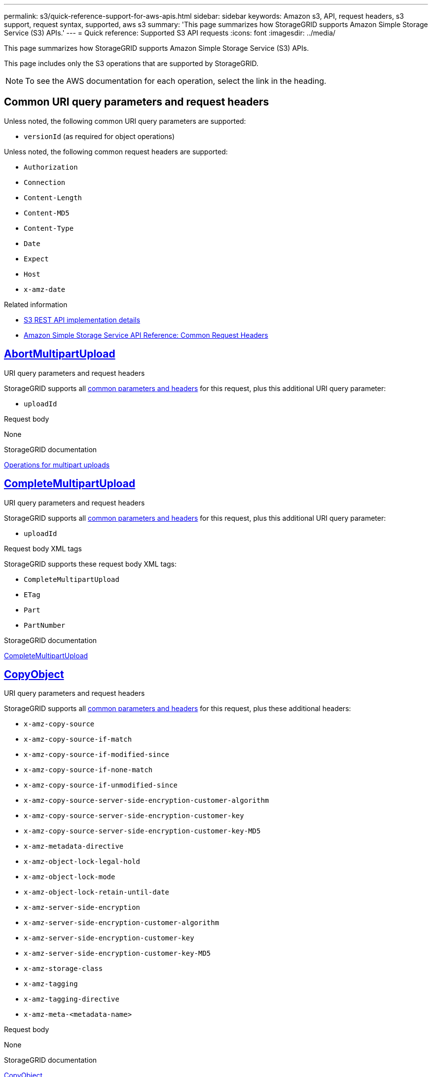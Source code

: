 ---
permalink: s3/quick-reference-support-for-aws-apis.html
sidebar: sidebar
keywords: Amazon s3, API, request headers, s3 support, request syntax, supported, aws s3
summary: 'This page summarizes how StorageGRID supports Amazon Simple Storage Service (S3) APIs.'
---
= Quick reference: Supported S3 API requests
:icons: font
:imagesdir: ../media/

[.lead]
This page summarizes how StorageGRID supports Amazon Simple Storage Service (S3) APIs.

This page includes only the S3 operations that are supported by StorageGRID. 

NOTE: To see the AWS documentation for each operation, select the link in the heading.

[[common-params]]
== Common URI query parameters and request headers

Unless noted, the following common URI query parameters are supported:

* `versionId` (as required for object operations)

Unless noted, the following common request headers are supported:

* `Authorization`
* `Connection`
* `Content-Length`
* `Content-MD5`
* `Content-Type`
* `Date`
* `Expect`
* `Host`
* `x-amz-date`

.Related information
* link:../s3/s3-rest-api-supported-operations-and-limitations.html[S3 REST API implementation details]
* https://docs.aws.amazon.com/AmazonS3/latest/API/RESTCommonRequestHeaders.html[Amazon Simple Storage Service API Reference: Common Request Headers^]


//AbortMultipartUpload
== https://docs.aws.amazon.com/AmazonS3/latest/API/API_AbortMultipartUpload.html[AbortMultipartUpload^]

.URI query parameters and request headers
StorageGRID supports all <<common-params, common parameters and headers>> for this request, plus this additional URI query parameter:

* `uploadId`	

.Request body
None

.StorageGRID documentation
link:operations-for-multipart-uploads.html[Operations for multipart uploads]


//CompleteMultipartUpload
== https://docs.aws.amazon.com/AmazonS3/latest/API/API_CompleteMultipartUpload.html[CompleteMultipartUpload^]

.URI query parameters and request headers
StorageGRID supports all <<common-params, common parameters and headers>> for this request, plus this additional URI query parameter:

* `uploadId`	

.Request body XML tags
StorageGRID supports these request body XML tags:

* `CompleteMultipartUpload`
* `ETag`
* `Part`
* `PartNumber`

.StorageGRID documentation
link:complete-multipart-upload.html[CompleteMultipartUpload]


//CopyObject
== https://docs.aws.amazon.com/AmazonS3/latest/API/API_CopyObject.html[CopyObject^]

.URI query parameters and request headers
StorageGRID supports all <<common-params, common parameters and headers>> for this request, plus these additional headers:

* `x-amz-copy-source`
* `x-amz-copy-source-if-match`
* `x-amz-copy-source-if-modified-since`
* `x-amz-copy-source-if-none-match`
* `x-amz-copy-source-if-unmodified-since`
* `x-amz-copy-source-server-side-encryption-customer-algorithm`
* `x-amz-copy-source-server-side-encryption-customer-key`
* `x-amz-copy-source-server-side-encryption-customer-key-MD5`
* `x-amz-metadata-directive`
* `x-amz-object-lock-legal-hold`
* `x-amz-object-lock-mode`
* `x-amz-object-lock-retain-until-date`
* `x-amz-server-side-encryption`
* `x-amz-server-side-encryption-customer-algorithm`
* `x-amz-server-side-encryption-customer-key`
* `x-amz-server-side-encryption-customer-key-MD5`
* `x-amz-storage-class`
* `x-amz-tagging`
* `x-amz-tagging-directive`
* `x-amz-meta-<metadata-name>`

.Request body
None

.StorageGRID documentation
link:put-object-copy.html[CopyObject]


//CreateBucket
== https://docs.aws.amazon.com/AmazonS3/latest/API/API_CreateBucket.html[CreateBucket^]

.URI query parameters and request headers
StorageGRID supports all <<common-params, common parameters and headers>> for this request, plus these additional headers:

* `x-amz-bucket-object-lock-enabled`

.Request body
StorageGRID supports all request body parameters defined by the Amazon S3 REST API at the time of implementation.

.StorageGRID documentation
link:operations-on-buckets.html[Operations on buckets]


//CreateMultipartUpload
== https://docs.aws.amazon.com/AmazonS3/latest/API/API_CreateMultipartUpload.html[CreateMultipartUpload^]

.URI query parameters and request headers
StorageGRID supports all <<common-params, common parameters and headers>> for this request, plus these additional headers:

* `Cache-Control`
* `Content-Disposition`
* `Content-Encoding`
* `Content-Language`
* `Expires`
* `x-amz-server-side-encryption`
* `x-amz-storage-class`
* `x-amz-server-side-encryption-customer-algorithm`
* `x-amz-server-side-encryption-customer-key`
* `x-amz-server-side-encryption-customer-key-MD5`
* `x-amz-tagging`
* `x-amz-object-lock-mode`
* `x-amz-object-lock-retain-until-date`
* `x-amz-object-lock-legal-hold`
* `x-amz-meta-<metadata-name>`

.Request body
None

.StorageGRID documentation
link:initiate-multipart-upload.html[CreateMultipartUpload]


//DeleteBucket
== https://docs.aws.amazon.com/AmazonS3/latest/API/API_DeleteBucket.html[DeleteBucket^]

.URI query parameters and request headers
StorageGRID supports all <<common-params, common parameters and headers>> for this request.

.StorageGRID documentation
link:operations-on-buckets.html[Operations on buckets]


//DeleteBucketCors
== https://docs.aws.amazon.com/AmazonS3/latest/API/API_DeleteBucketCors.html[DeleteBucketCors^]

.URI query parameters and request headers
StorageGRID supports all <<common-params, common parameters and headers>> for this request.

.Request body
None

.StorageGRID documentation
link:operations-on-buckets.html[Operations on buckets] 


//DeleteBucketEncryption
== https://docs.aws.amazon.com/AmazonS3/latest/API/API_DeleteBucketEncryption.html[DeleteBucketEncryption^]

.URI query parameters and request headers
StorageGRID supports all <<common-params, common parameters and headers>> for this request.

.Request body
None

.StorageGRID documentation
link:operations-on-buckets.html[Operations on buckets] 


//DeleteBucketLifecycle
== https://docs.aws.amazon.com/AmazonS3/latest/API/API_DeleteBucketLifecycle.html[DeleteBucketLifecycle^]

.URI query parameters and request headers
StorageGRID supports all <<common-params, common parameters and headers>> for this request.

.Request body
None

.StorageGRID documentation

* link:operations-on-buckets.html[Operations on buckets] 
* link:create-s3-lifecycle-configuration.html[Create S3 lifecycle configuration]


//DeleteBucketPolicy
== https://docs.aws.amazon.com/AmazonS3/latest/API/API_DeleteBucketPolicy.html[DeleteBucketPolicy^]

.URI query parameters and request headers
StorageGRID supports all <<common-params, common parameters and headers>> for this request.

.Request body
None

.StorageGRID documentation
link:operations-on-buckets.html[Operations on buckets] 

//DeleteBucketReplication
== https://docs.aws.amazon.com/AmazonS3/latest/API/API_DeleteBucketReplication.html[DeleteBucketReplication^]

.URI query parameters and request headers
StorageGRID supports all <<common-params, common parameters and headers>> for this request.

.Request body
None

.StorageGRID documentation
link:operations-on-buckets.html[Operations on buckets] 



//DeleteBucketTagging
== https://docs.aws.amazon.com/AmazonS3/latest/API/API_DeleteBucketTagging.html[DeleteBucketTagging^]

.URI query parameters and request headers
StorageGRID supports all <<common-params, common parameters and headers>> for this request.

.Request body
None

.StorageGRID documentation
link:operations-on-buckets.html[Operations on buckets] 


//DeleteObject
== https://docs.aws.amazon.com/AmazonS3/latest/API/API_DeleteObject.html[DeleteObject^]

.URI query parameters and request headers
StorageGRID supports all <<common-params, common parameters and headers>> for this request, plus this additional request header:

* `x-amz-bypass-governance-retention`

.Request body
None

.StorageGRID documentation
link:operations-on-objects.html[Operations on objects]


//DeleteObjects
== https://docs.aws.amazon.com/AmazonS3/latest/API/API_DeleteObjects.html[DeleteObjects^]

.URI query parameters and request headers
StorageGRID supports all <<common-params, common parameters and headers>> for this request, plus this additional request header:

* `x-amz-bypass-governance-retention`

.Request body
StorageGRID supports all request body parameters defined by the Amazon S3 REST API at the time of implementation.

.StorageGRID documentation
link:operations-on-objects.html[Operations on objects]


//DeleteObjectTagging
== https://docs.aws.amazon.com/AmazonS3/latest/API/API_DeleteObjectTagging.html[DeleteObjectTagging^]

StorageGRID supports all <<common-params, common parameters and headers>> for this request.

.Request body
None

.StorageGRID documentation
link:operations-on-objects.html[Operations on objects]


//GetBucketAcl
== https://docs.aws.amazon.com/AmazonS3/latest/API/API_GetBucketAcl.html[GetBucketAcl^]

.URI query parameters and request headers
StorageGRID supports all <<common-params, common parameters and headers>> for this request.

.Request body
None

.StorageGRID documentation
link:operations-on-buckets.html[Operations on buckets]


//GetBucketCors
== https://docs.aws.amazon.com/AmazonS3/latest/API/API_GetBucketCors.html[GetBucketCors^]

.URI query parameters and request headers
StorageGRID supports all <<common-params, common parameters and headers>> for this request.

.Request body
None

.StorageGRID documentation
link:operations-on-buckets.html[Operations on buckets] 


//GetBucketEncryption
== https://docs.aws.amazon.com/AmazonS3/latest/API/API_GetBucketEncryption.html[GetBucketEncryption^]

.URI query parameters and request headers
StorageGRID supports all <<common-params, common parameters and headers>> for this request.

.Request body
None

.StorageGRID documentation
link:operations-on-buckets.html[Operations on buckets] 


//GetBucketLifecycleConfiguration
== https://docs.aws.amazon.com/AmazonS3/latest/API/API_GetBucketLifecycleConfiguration.html[GetBucketLifecycleConfiguration^]

.URI query parameters and request headers
StorageGRID supports all <<common-params, common parameters and headers>> for this request.

.Request body
None

.StorageGRID documentation

* link:operations-on-buckets.html[Operations on buckets]
* link:create-s3-lifecycle-configuration.html[Create S3 lifecycle configuration]


//GetBucketLocation
== https://docs.aws.amazon.com/AmazonS3/latest/API/API_GetBucketLocation.html[GetBucketLocation^]

.URI query parameters and request headers
StorageGRID supports all <<common-params, common parameters and headers>> for this request.

.Request body
None

.StorageGRID documentation
link:operations-on-buckets.html[Operations on buckets] 


//GetBucketNotificationConfiguration
== https://docs.aws.amazon.com/AmazonS3/latest/API/API_GetBucketNotificationConfiguration.html[GetBucketNotificationConfiguration^]

.URI query parameters and request headers
StorageGRID supports all <<common-params, common parameters and headers>> for this request.

.Request body
None

.StorageGRID documentation
link:operations-on-buckets.html[Operations on buckets]


//GetBucketPolicy
== https://docs.aws.amazon.com/AmazonS3/latest/API/API_GetBucketPolicy.html[GetBucketPolicy^]

.URI query parameters and request headers
StorageGRID supports all <<common-params, common parameters and headers>> for this request.

.Request body
None

.StorageGRID documentation
link:operations-on-buckets.html[Operations on buckets]


//GetBucketReplication
== https://docs.aws.amazon.com/AmazonS3/latest/API/API_GetBucketReplication.html[GetBucketReplication^]

.URI query parameters and request headers
StorageGRID supports all <<common-params, common parameters and headers>> for this request.

.Request body
None

.StorageGRID documentation
link:operations-on-buckets.html[Operations on buckets]


//GetBucketTagging
== https://docs.aws.amazon.com/AmazonS3/latest/API/API_GetBucketTagging.html[GetBucketTagging^]

.URI query parameters and request headers
StorageGRID supports all <<common-params, common parameters and headers>> for this request.

.Request body
None

.StorageGRID documentation
link:operations-on-buckets.html[Operations on buckets]


//GetBucketVersioning
== https://docs.aws.amazon.com/AmazonS3/latest/API/API_GetBucketVersioning.html[GetBucketVersioning^]

.URI query parameters and request headers
StorageGRID supports all <<common-params, common parameters and headers>> for this request.

.Request body
None

.StorageGRID documentation
link:operations-on-buckets.html[Operations on buckets]


//GetObject
== https://docs.aws.amazon.com/AmazonS3/latest/API/API_GetObject.html[GetObject^]

.URI query parameters and request headers
StorageGRID supports all <<common-params, common parameters and headers>> for this request, plus these additional URI query parameters:

* `partNumber`
* `response-cache-control`
* `response-content-disposition`
* `response-content-encoding`
* `response-content-language`
* `response-content-type` 
* `response-expires`

And these additional request headers:
	
* `Range`
* `x-amz-server-side-encryption-customer-algorithm`
* `x-amz-server-side-encryption-customer-key`
* `x-amz-server-side-encryption-customer-key-MD5`
* `If-Match`
* `If-Modified-Since`
* `If-None-Match`
* `If-Unmodified-Since`


.Request body
None

.StorageGRID documentation
link:get-object.html[GetObject]


//GetObjectAcl
== https://docs.aws.amazon.com/AmazonS3/latest/API/API_GetObjectAcl.html[GetObjectAcl^]

.URI query parameters and request headers
StorageGRID supports all <<common-params, common parameters and headers>> for this request.

.Request body
None

.StorageGRID documentation
link:operations-on-objects.html[Operations on objects]


//GetObjectLegalHold
== https://docs.aws.amazon.com/AmazonS3/latest/API/API_GetObjectLegalHold.html[GetObjectLegalHold^]

.URI query parameters and request headers
StorageGRID supports all <<common-params, common parameters and headers>> for this request.

.Request body
None

.StorageGRID documentation
link:../s3/use-s3-api-for-s3-object-lock.html[Use S3 REST API to configure S3 Object Lock]


//GetObjectLockConfiguration
== https://docs.aws.amazon.com/AmazonS3/latest/API/API_GetObjectLockConfiguration.html[GetObjectLockConfiguration^]

.URI query parameters and request headers
StorageGRID supports all <<common-params, common parameters and headers>> for this request.

.Request body
None

.StorageGRID documentation
link:../s3/use-s3-api-for-s3-object-lock.html[Use S3 REST API to configure S3 Object Lock]


//GetObjectRetention
== https://docs.aws.amazon.com/AmazonS3/latest/API/API_GetObjectRetention.html[GetObjectRetention^]

.URI query parameters and request headers
StorageGRID supports all <<common-params, common parameters and headers>> for this request.

.Request body
None

.StorageGRID documentation
link:../s3/use-s3-api-for-s3-object-lock.html[Use S3 REST API to configure S3 Object Lock]


//GetObjectTagging
== https://docs.aws.amazon.com/AmazonS3/latest/API/API_GetObjectTagging.html[GetObjectTagging^]

.URI query parameters and request headers
StorageGRID supports all <<common-params, common parameters and headers>> for this request.

.Request body
None

.StorageGRID documentation
link:operations-on-objects.html[Operations on objects]


//HeadBucket
== https://docs.aws.amazon.com/AmazonS3/latest/API/API_HeadBucket.html[HeadBucket^]

.URI query parameters and request headers
StorageGRID supports all <<common-params, common parameters and headers>> for this request.

.Request body
None

.StorageGRID documentation
link:operations-on-buckets.html[Operations on buckets]


//HeadObject
== https://docs.aws.amazon.com/AmazonS3/latest/API/API_HeadObject.html[HeadObject^]

.URI query parameters and request headers
StorageGRID supports all <<common-params, common parameters and headers>> for this request, plus these additional headers:

* `x-amz-server-side-encryption-customer-algorithm`
* `x-amz-server-side-encryption-customer-key`
* `x-amz-server-side-encryption-customer-key-MD5`
* `If-Match`
* `If-Modified-Since`
* `If-None-Match`
* `If-Unmodified-Since`
* `Range`

.Request body
None

.StorageGRID documentation
link:head-object.html[HeadObject]


// ListBuckets
== https://docs.aws.amazon.com/AmazonS3/latest/API/API_ListBuckets.html[ListBuckets^] 

.URI query parameters and request headers
StorageGRID supports all <<common-params, common parameters and headers>> for this request.

.Request body
None

.StorageGRID documentation
link:operations-on-the-service.html[Operations on the service > ListBuckets]


//ListMultipartUploads
== https://docs.aws.amazon.com/AmazonS3/latest/API/API_ListMultipartUploads.html[ListMultipartUploads^]

.URI query parameters and request headers
StorageGRID supports all <<common-params, common parameters and headers>> for this request, plus these additional parameters:

* `delimiter`
* `encoding-type`	
* `key-marker`	
* `max-uploads`	
* `prefix`	
* `upload-id-marker`	

.Request body
None

.StorageGRID documentation
link:list-multipart-uploads.html[ListMultipartUploads]


// ListObjects
== https://docs.aws.amazon.com/AmazonS3/latest/API/API_ListObjects.html[ListObjects^] 

.URI query parameters and request headers
StorageGRID supports all <<common-params, common parameters and headers>> for this request, plus these additional parameters:

* `delimiter`
* `encoding-type`
* `marker`
* `max-keys`
* `prefix`

.Request body
None

.StorageGRID documentation
link:operations-on-buckets.html[Operations on buckets]


// ListObjectsV2
== https://docs.aws.amazon.com/AmazonS3/latest/API/API_ListObjectsV2.html[ListObjectsV2^] 

.URI query parameters and request headers
StorageGRID supports all <<common-params, common parameters and headers>> for this request, plus these additional parameters:

* `continuation-token` 
* `delimiter`
* `encoding-type`	
* `fetch-owner`	
* `max-keys`	
* `prefix`	
* `start-after`

.Request body
None

.StorageGRID documentation
link:operations-on-buckets.html[Operations on buckets]


// ListObjectVersions
== https://docs.aws.amazon.com/AmazonS3/latest/API/API_ListObjectVersions.html[ListObjectVersions^] 

.URI query parameters and request headers
StorageGRID supports all <<common-params, common parameters and headers>> for this request, plus these additional parameters:

* `delimiter`
* `encoding-type`	
* `key-marker`	
* `max-keys`
* `prefix`	
* `version-id-marker`

.Request body
None

.StorageGRID documentation
link:operations-on-buckets.html[Operations on buckets]


// ListParts
== https://docs.aws.amazon.com/AmazonS3/latest/API/API_ListParts.html[ListParts^] 

.URI query parameters and request headers
StorageGRID supports all <<common-params, common parameters and headers>> for this request, plus these additional parameters:

* `max-parts`	
* `part-number-marker`	
* `uploadId`

.Request body
None

.StorageGRID documentation
link:list-multipart-uploads.html[ListMultipartUploads]

// PutBucketCors
== https://docs.aws.amazon.com/AmazonS3/latest/API/API_PutBucketCors.html[PutBucketCors^]

.URI query parameters and request headers
StorageGRID supports all <<common-params, common parameters and headers>> for this request.

.Request body
StorageGRID supports all request body parameters defined by the Amazon S3 REST API at the time of implementation.

.StorageGRID documentation
link:operations-on-buckets.html[Operations on buckets]


// PutBucketEncryption
== https://docs.aws.amazon.com/AmazonS3/latest/API/API_PutBucketEncryption.html[PutBucketEncryption^]

.URI query parameters and request headers
StorageGRID supports all <<common-params, common parameters and headers>> for this request.

.Request body XML tags
StorageGRID supports these request body XML tags:

* `ApplyServerSideEncryptionByDefault`
* `Rule`		
* `ServerSideEncryptionConfiguration` 			
* `SSEAlgorithm`

.StorageGRID documentation
link:operations-on-buckets.html[Operations on buckets]


//PutBucketLifecycleConfiguration
== https://docs.aws.amazon.com/AmazonS3/latest/API/API_PutBucketLifecycleConfiguration.html[PutBucketLifecycleConfiguration^]

.URI query parameters and request headers
StorageGRID supports all <<common-params, common parameters and headers>> for this request.

.Request body XML tags
StorageGRID supports these request body XML tags:


* `And`
* `Days`
* `Expiration`
* `ExpiredObjectDeleteMarker`
* `Filter`
* `ID`	
* `Key`	
* `LifecycleConfiguration`						
* `NewerNoncurrentVersions`
* `NoncurrentDays`
* `NoncurrentVersionExpiration`						
* `Prefix`
* `Rule`		
* `Status`
* `Tag`		
* `Value`											

.StorageGRID documentation
* link:operations-on-buckets.html[Operations on buckets]
* link:create-s3-lifecycle-configuration.html[Create S3 lifecycle configuration]


//PutBucketNotificationConfiguration
== https://docs.aws.amazon.com/AmazonS3/latest/API/API_PutBucketNotificationConfiguration.html[PutBucketNotificationConfiguration^]

.URI query parameters and request headers
StorageGRID supports all <<common-params, common parameters and headers>> for this request.

.Request body XML tags
StorageGRID supports these request body XML tags:

* `Event`			
* `Filter`
* `FilterRule`
* `Id`	
* `Name`
* `NotificationConfiguration`
* `Prefix`
* `S3Key`
* `Suffix`		
* `Topic`
* `TopicConfiguration`		
* `Value`

.StorageGRID documentation
link:operations-on-buckets.html[Operations on buckets]


//PutBucketPolicy
== https://docs.aws.amazon.com/AmazonS3/latest/API/API_PutBucketPolicy.html[PutBucketPolicy^]

.URI query parameters and request headers
StorageGRID supports all <<common-params, common parameters and headers>> for this request.

.Request body
For details about the supported JSON body fields, see 
link:bucket-and-group-access-policies.html[Use bucket and group access policies].


//PutBucketReplication
== https://docs.aws.amazon.com/AmazonS3/latest/API/API_PutBucketReplication.html[PutBucketReplication^]

.URI query parameters and request headers
StorageGRID supports all <<common-params, common parameters and headers>> for this request.

.Request body XML tags
* `Bucket`
* `Destination`
* `Prefix`
* `ReplicationConfiguration`
* `Rule`
* `Status`
* `StorageClass`

.StorageGRID documentation
link:operations-on-buckets.html[Operations on buckets]


//PutBucketTagging
== https://docs.aws.amazon.com/AmazonS3/latest/API/API_PutBucketTagging.html[PutBucketTagging^]

.URI query parameters and request headers
StorageGRID supports all <<common-params, common parameters and headers>> for this request.

.Request body
StorageGRID supports all request body parameters defined by the Amazon S3 REST API at the time of implementation.

.StorageGRID documentation
link:operations-on-buckets.html[Operations on buckets]


//PutBucketVersioning
== https://docs.aws.amazon.com/AmazonS3/latest/API/API_PutBucketVersioning.html[PutBucketVersioning^]

.URI query parameters and request headers
StorageGRID supports all <<common-params, common parameters and headers>> for this request.

.Request body parameters
StorageGRID supports these request body parameters:

* `VersioningConfiguration`	
* `Status`

.StorageGRID documentation
link:operations-on-buckets.html[Operations on buckets]


//PutObject
== https://docs.aws.amazon.com/AmazonS3/latest/API/API_PutObject.html[PutObject^]

.URI query parameters and request headers
StorageGRID supports all <<common-params, common parameters and headers>> for this request, plus these additional headers:

* `Cache-Control`
* `Content-Disposition`
* `Content-Encoding`
* `Content-Language`
* `x-amz-server-side-encryption`
* `x-amz-storage-class`
* `x-amz-server-side-encryption-customer-algorithm`
* `x-amz-server-side-encryption-customer-key`
* `x-amz-server-side-encryption-customer-key-MD5`
* `x-amz-tagging`
* `x-amz-object-lock-mode`
* `x-amz-object-lock-retain-until-date`
* `x-amz-object-lock-legal-hold`
* `x-amz-meta-<metadata-name>`

.Request body
* Binary data of the object

.StorageGRID documentation
link:put-object.html[PutObject]


//PutObjectLegalHold
== https://docs.aws.amazon.com/AmazonS3/latest/API/API_PutObjectLegalHold.html[PutObjectLegalHold^]

.URI query parameters and request headers
StorageGRID supports all <<common-params, common parameters and headers>> for this request.

.Request body
StorageGRID supports all request body parameters defined by the Amazon S3 REST API at the time of implementation.

.StorageGRID documentation
link:use-s3-api-for-s3-object-lock.html[Use S3 REST API to configure S3 Object Lock]


//PutObjectLockConfiguration
== https://docs.aws.amazon.com/AmazonS3/latest/API/API_PutObjectLockConfiguration.html[PutObjectLockConfiguration^]

.URI query parameters and request headers
StorageGRID supports all <<common-params, common parameters and headers>> for this request.

.Request body
StorageGRID supports all request body parameters defined by the Amazon S3 REST API at the time of implementation.

.StorageGRID documentation
link:use-s3-api-for-s3-object-lock.html[Use S3 REST API to configure S3 Object Lock]


//PutObjectRetention
== https://docs.aws.amazon.com/AmazonS3/latest/API/API_PutObjectRetention.html[PutObjectRetention^]

.URI query parameters and request headers
StorageGRID supports all <<common-params, common parameters and headers>> for this request, plus this additional header:

* `x-amz-bypass-governance-retention`

.Request body
StorageGRID supports all request body parameters defined by the Amazon S3 REST API at the time of implementation.

.StorageGRID documentation
link:use-s3-api-for-s3-object-lock.html[Use S3 REST API to configure S3 Object Lock]


//PutObjectTagging
== https://docs.aws.amazon.com/AmazonS3/latest/API/API_PutObjectTagging.html[PutObjectTagging^]

.URI query parameters and request headers
StorageGRID supports all <<common-params, common parameters and headers>> for this request.

.Request body
StorageGRID supports all request body parameters defined by the Amazon S3 REST API at the time of implementation.

.StorageGRID documentation
link:operations-on-objects.html[Operations on objects]


//RestoreObject
== https://docs.aws.amazon.com/AmazonS3/latest/API/API_RestoreObject.html[RestoreObject^]

.URI query parameters and request headers
StorageGRID supports all <<common-params, common parameters and headers>> for this request.

.Request body
For details about the supported body fields, see link:post-object-restore.html[RestoreObject].

// SelectObjectContent
== https://docs.aws.amazon.com/AmazonS3/latest/API/API_SelectObjectContent.html[SelectObjectContent^]

.URI query parameters and request headers
StorageGRID supports all <<common-params, common parameters and headers>> for this request.

.Request body
For details about the supported body fields, see the following:

* link:use-s3-select.html[Use S3 Select]
* link:select-object-content.html[SelectObjectContent]


// UploadPart
== https://docs.aws.amazon.com/AmazonS3/latest/API/API_UploadPart.html[UploadPart^]

.URI query parameters and request headers
StorageGRID supports all <<common-params, common parameters and headers>> for this request, plus these additional URI query parameters:

* `partNumber`	
* `uploadId`	

And these additional request headers:

* `x-amz-server-side-encryption-customer-algorithm`
* `x-amz-server-side-encryption-customer-key`
* `x-amz-server-side-encryption-customer-key-MD5`		

.Request body
* Binary data of the part

.StorageGRID documentation
link:upload-part.html[UploadPart]


// UploadPartCopy
== https://docs.aws.amazon.com/AmazonS3/latest/API/API_UploadPartCopy.html[UploadPartCopy^]

.URI query parameters and request headers
StorageGRID supports all <<common-params, common parameters and headers>> for this request, plus these additional URI query parameters:

* `partNumber`	
* `uploadId`	

And these additional request headers:

* `x-amz-copy-source`
* `x-amz-copy-source-if-match`
* `x-amz-copy-source-if-modified-since`
* `x-amz-copy-source-if-none-match`
* `x-amz-copy-source-if-unmodified-since`
* `x-amz-copy-source-range`
* `x-amz-server-side-encryption-customer-algorithm`
* `x-amz-server-side-encryption-customer-key`
* `x-amz-server-side-encryption-customer-key-MD5`
* `x-amz-copy-source-server-side-encryption-customer-algorithm`
* `x-amz-copy-source-server-side-encryption-customer-key`
* `x-amz-copy-source-server-side-encryption-customer-key-MD5`

.Request body
None

.StorageGRID documentation
link:upload-part-copy.html[UploadPartCopy]

// 2023 OCT 26, SGWS-27431